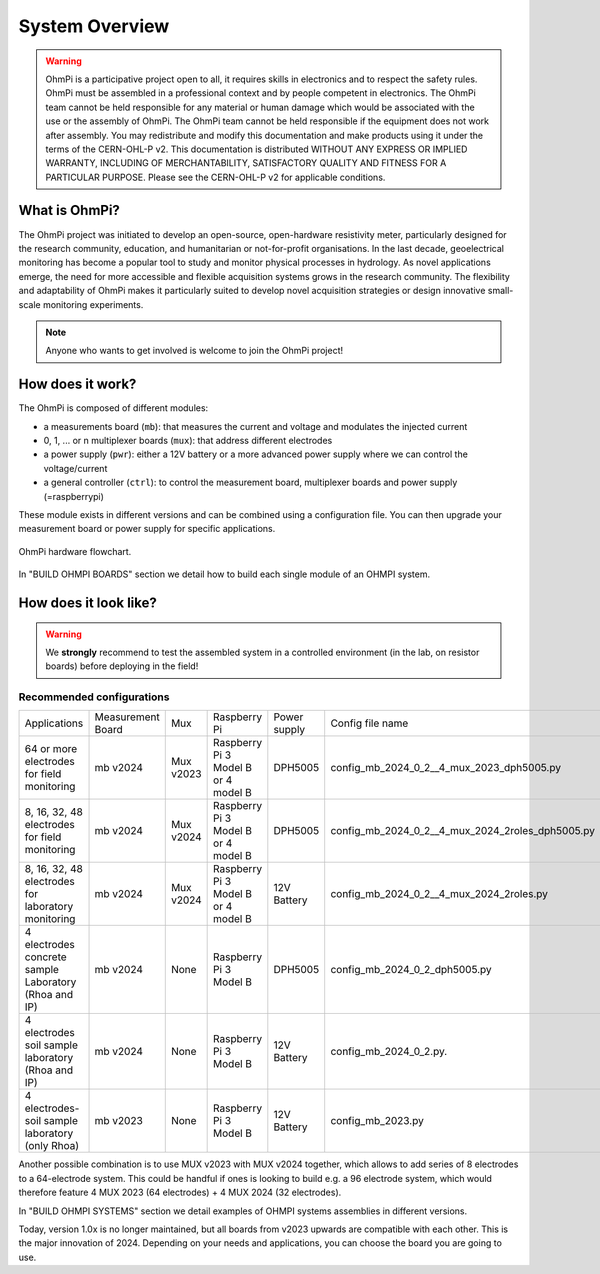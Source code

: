 ***************
System Overview
***************

    .. image:: ../../img/logo/ohmpi/LOGO_OHMPI.png
        :align: center
        :width: 336px
        :height: 188px
        :alt: Logo OhmPi

.. warning::
    OhmPi is a participative project open to all, it requires skills in electronics and to respect the safety rules.
    OhmPi must be assembled in a professional context and by people competent in electronics. The OhmPi team cannot be
    held responsible for any material or human damage which would be associated with the use or the assembly of OhmPi.
    The OhmPi team cannot be held responsible if the equipment does not work after assembly. You may redistribute and
    modify this documentation and make products using it under the terms of the CERN-OHL-P v2. This documentation is
    distributed WITHOUT ANY EXPRESS OR IMPLIED WARRANTY, INCLUDING OF MERCHANTABILITY, SATISFACTORY QUALITY AND FITNESS
    FOR A PARTICULAR PURPOSE. Please see the CERN-OHL-P v2 for applicable conditions.


What is OhmPi?
**************

The OhmPi project was initiated to develop an open-source, open-hardware resistivity meter,
particularly designed for the research community, education, and humanitarian or not-for-profit organisations.
In the last decade, geoelectrical monitoring has become a popular tool to study and monitor
physical processes in hydrology. As novel applications emerge, the need for more accessible and flexible acquisition systems
grows in the research community. The flexibility and adaptability of OhmPi makes it particularly suited to
develop novel acquisition strategies or design innovative small-scale monitoring experiments.

.. note::
   Anyone who wants to get involved is welcome to join the OhmPi project!

How does it work?
*****************

The OhmPi is composed of different modules:

- a measurements board (``mb``): that measures the current and voltage and modulates the injected current
- 0, 1, ... or n multiplexer boards (``mux``): that address different electrodes
- a power supply (``pwr``): either a 12V battery or a more advanced power supply where we can control the voltage/current
- a general controller (``ctrl``): to control the measurement board, multiplexer boards and power supply (=raspberrypi)

These module exists in different versions and can be combined using a configuration file.
You can then upgrade your measurement board or power supply for specific applications.

.. figure:: ../../img/Hardware_structure.png
  :width: 1000px
  :align: center

  OhmPi hardware flowchart.

In "BUILD OHMPI BOARDS" section we detail how to build each single module of an OHMPI system.



How does it look like?
**********************

.. warning::
    We **strongly** recommend to test the assembled system in a controlled environment (in the lab, on resistor boards) before deploying
    in the field!

.. image:: ../../img/ohmpi_systems_examples.jpg
   :width: 900px
   :align: center

Recommended configurations
__________________________

+-------------------------------+--------------------------------+--------------------+--------------------------+--------------------------+--------------------------------------------------+
|Applications                   |Measurement Board               |Mux                 |Raspberry Pi              | Power supply             |Config file name                                  |
+-------------------------------+--------------------------------+--------------------+--------------------------+--------------------------+--------------------------------------------------+
| | 64 or more electrodes       |mb v2024                        |Mux v2023           | | Raspberry Pi 3 Model B | DPH5005                  | config_mb_2024_0_2__4_mux_2023_dph5005.py        |
| | for field monitoring        |                                |                    | | or 4 model B           |                          |                                                  |
+-------------------------------+--------------------------------+--------------------+--------------------------+--------------------------+--------------------------------------------------+
| | 8, 16, 32, 48 electrodes    |mb v2024                        |Mux v2024           | | Raspberry Pi 3 Model B | DPH5005                  | config_mb_2024_0_2__4_mux_2024_2roles_dph5005.py |
| | for field monitoring        |                                |                    | | or 4 model B           |                          |                                                  |
+-------------------------------+--------------------------------+--------------------+--------------------------+--------------------------+--------------------------------------------------+
| | 8, 16, 32, 48 electrodes    |mb v2024                        |Mux v2024           | | Raspberry Pi 3 Model B | 12V Battery              | config_mb_2024_0_2__4_mux_2024_2roles.py         |
| | for laboratory monitoring   |                                |                    | | or 4 model B           |                          |                                                  |
+-------------------------------+--------------------------------+--------------------+--------------------------+--------------------------+--------------------------------------------------+
| | 4 electrodes concrete sample|mb v2024                        |None                |Raspberry Pi 3 Model B    | DPH5005                  | config_mb_2024_0_2_dph5005.py                    |
| | Laboratory (Rhoa and IP)    |                                |                    |                          |                          |                                                  |
+-------------------------------+--------------------------------+--------------------+--------------------------+--------------------------+--------------------------------------------------+
| | 4 electrodes soil sample    |mb v2024                        |None                |Raspberry Pi 3 Model B    | 12V Battery              | config_mb_2024_0_2.py.                           |
| | laboratory (Rhoa and IP)    |                                |                    |                          |                          |                                                  |
+-------------------------------+--------------------------------+--------------------+--------------------------+--------------------------+--------------------------------------------------+
| | 4 electrodes-soil sample    |mb v2023                        |None                |Raspberry Pi 3 Model B    | 12V Battery              | config_mb_2023.py                                |
| | laboratory (only Rhoa)      |                                |                    |                          |                          |                                                  |
+-------------------------------+--------------------------------+--------------------+--------------------------+--------------------------+--------------------------------------------------+

Another possible combination is to use MUX v2023 with MUX v2024 together, which allows to add series of 8 electrodes to a 64-electrode system.
This could be handful if ones is looking to build e.g. a 96 electrode system, which would therefore feature 4 MUX 2023 (64 electrodes) + 4 MUX 2024 (32 electrodes).

In "BUILD OHMPI SYSTEMS" section we detail examples of OHMPI systems assemblies in different versions.

Today, version 1.0x is no longer maintained, but all boards from v2023 upwards are compatible with each other. This is the major innovation of 2024.
Depending on your needs and applications, you can choose the board you are going to use.